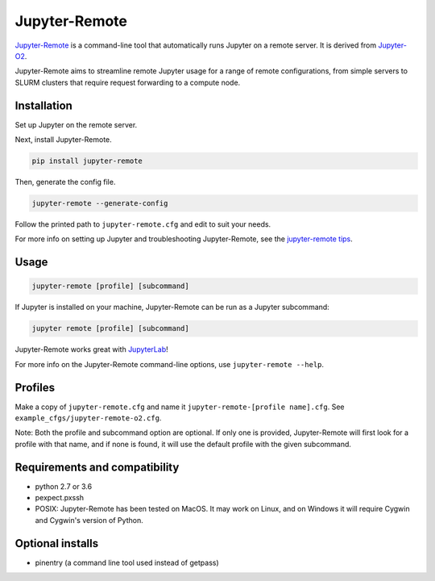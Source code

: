 ==============
Jupyter-Remote
==============

`Jupyter-Remote <https://github.com/aaronkollasch/jupyter-remote>`_
is a command-line tool that automatically runs Jupyter on a remote server.
It is derived from `Jupyter-O2 <https://github.com/aaronkollasch/jupyter-o2>`_.

Jupyter-Remote aims to streamline remote Jupyter usage for a range of remote configurations,
from simple servers to SLURM clusters that require request forwarding to a compute node.

Installation
------------------------------

Set up Jupyter on the remote server.

Next, install Jupyter-Remote.

.. code-block:: console

    pip install jupyter-remote

Then, generate the config file.

.. code-block:: console

    jupyter-remote --generate-config

Follow the printed path to ``jupyter-remote.cfg`` and edit to suit your needs.

For more info on setting up Jupyter and troubleshooting Jupyter-Remote, see the `jupyter-remote tips`_.

.. _jupyter-remote tips: https://github.com/aaronkollasch/jupyter-remote/blob/master/jupyter_remote_tips.rst

Usage
------------------------------

.. code-block:: console

    jupyter-remote [profile] [subcommand]

If Jupyter is installed on your machine, Jupyter-Remote can be run as a Jupyter subcommand:

.. code-block:: console

    jupyter remote [profile] [subcommand]

Jupyter-Remote works great with `JupyterLab <https://github.com/jupyterlab/jupyterlab>`__!

For more info on the Jupyter-Remote command-line options, use ``jupyter-remote --help``.

Profiles
------------------------------
Make a copy of ``jupyter-remote.cfg`` and name it ``jupyter-remote-[profile name].cfg``.
See ``example_cfgs/jupyter-remote-o2.cfg``.

Note: Both the profile and subcommand option are optional.
If only one is provided, Jupyter-Remote will first look for a profile with that name,
and if none is found, it will use the default profile with the given subcommand.

Requirements and compatibility
------------------------------
* python 2.7 or 3.6
* pexpect.pxssh
* POSIX: Jupyter-Remote has been tested on MacOS. It may work on Linux, and on Windows it will
  require Cygwin and Cygwin's version of Python.

Optional installs
------------------------------
* pinentry (a command line tool used instead of getpass)
